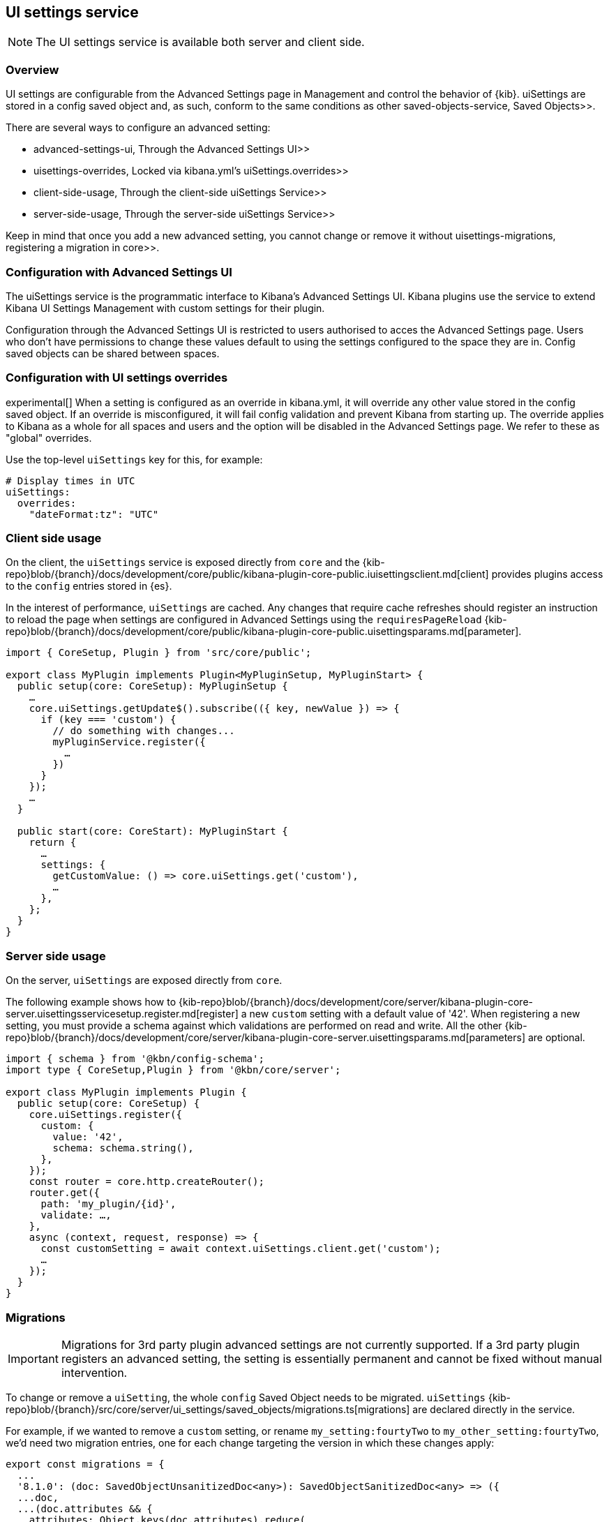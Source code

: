 [[ui-settings-service]]
== UI settings service

NOTE: The UI settings service is available both server and client side.

=== Overview

UI settings are configurable from the Advanced Settings page in Management and control the behavior of {kib}. uiSettings are stored in a config saved object and, as such, conform to the same conditions as other  saved-objects-service, Saved Objects>>.

There are several ways to configure an advanced setting:

-  advanced-settings-ui, Through the Advanced Settings UI>>
-  uisettings-overrides, Locked via kibana.yml's uiSettings.overrides>>
-  client-side-usage, Through the client-side uiSettings Service>>
-  server-side-usage, Through the server-side uiSettings Service>>

Keep in mind that once you add a new advanced setting, you cannot change or remove it without  uisettings-migrations, registering a migration in core>>.

[[advanced-settings-ui]]
=== Configuration with Advanced Settings UI
The uiSettings service is the programmatic interface to Kibana's Advanced Settings UI. Kibana plugins use the service to extend Kibana UI Settings Management with custom settings for their plugin.

Configuration through the Advanced Settings UI is restricted to users authorised to acces the Advanced Settings page. Users who don't have permissions to change these values default to using the settings configured to the space they are in. Config saved objects can be shared between spaces.

[[uisettings-overrides]]
=== Configuration with UI settings overrides
experimental[] When a setting is configured as an override in kibana.yml, it will override any other value stored in the config saved object. If an override is misconfigured, it will fail config validation and prevent Kibana from starting up. The override applies to Kibana as a whole for all spaces and users and the option will be disabled in the Advanced Settings page. We refer to these as "global" overrides.

Use the top-level `uiSettings` key for this, for example:

[source,yaml]
----
# Display times in UTC
uiSettings:
  overrides:
    "dateFormat:tz": "UTC"
----

[[client-side-usage]]
=== Client side usage
On the client, the `uiSettings` service is exposed directly from `core` and the {kib-repo}blob/{branch}/docs/development/core/public/kibana-plugin-core-public.iuisettingsclient.md[client] provides plugins access to the `config` entries stored in {es}.

In the interest of performance, `uiSettings` are cached. Any changes that require cache refreshes should register an instruction to reload the page when settings are configured in Advanced Settings using the `requiresPageReload` {kib-repo}blob/{branch}/docs/development/core/public/kibana-plugin-core-public.uisettingsparams.md[parameter].

[source,typescript]
----
import { CoreSetup, Plugin } from 'src/core/public';

export class MyPlugin implements Plugin<MyPluginSetup, MyPluginStart> {
  public setup(core: CoreSetup): MyPluginSetup {
    …
    core.uiSettings.getUpdate$().subscribe(({ key, newValue }) => {
      if (key === 'custom') {
        // do something with changes...
        myPluginService.register({
          …
        })
      }
    });
    …
  }
  
  public start(core: CoreStart): MyPluginStart {
    return {
      …
      settings: {
        getCustomValue: () => core.uiSettings.get('custom'),
        …
      },
    };
  }
}

----

[[server-side-usage]]
=== Server side usage
On the server, `uiSettings` are exposed directly from `core`.

The following example shows how to {kib-repo}blob/{branch}/docs/development/core/server/kibana-plugin-core-server.uisettingsservicesetup.register.md[register] a new `custom` setting with a default value of '42'. When registering a new setting, you must provide a schema against which validations are performed on read and write. All the other {kib-repo}blob/{branch}/docs/development/core/server/kibana-plugin-core-server.uisettingsparams.md[parameters] are optional.

[source,typescript]
----
import { schema } from '@kbn/config-schema';
import type { CoreSetup,Plugin } from '@kbn/core/server';

export class MyPlugin implements Plugin {
  public setup(core: CoreSetup) {
    core.uiSettings.register({
      custom: { 
        value: '42',
        schema: schema.string(),
      },
    });
    const router = core.http.createRouter();
    router.get({
      path: 'my_plugin/{id}',
      validate: …,
    },
    async (context, request, response) => {
      const customSetting = await context.uiSettings.client.get('custom');
      …
    });
  }
}

----

[[uisettings-migrations]]
=== Migrations

[IMPORTANT]
==============================================
Migrations for 3rd party plugin advanced settings are not currently supported. If a 3rd party plugin registers an advanced setting, the setting is essentially permanent and cannot be fixed without manual intervention.
==============================================

To change or remove a `uiSetting`, the whole `config` Saved Object needs to be migrated. `uiSettings` {kib-repo}blob/{branch}/src/core/server/ui_settings/saved_objects/migrations.ts[migrations] are declared directly in the service.

For example, if we wanted to remove a `custom` setting, or rename `my_setting:fourtyTwo` to `my_other_setting:fourtyTwo`, we'd need two migration entries, one for each change targeting the version in which these changes apply:

[source,typescript]
----
export const migrations = {
  ...
  '8.1.0': (doc: SavedObjectUnsanitizedDoc<any>): SavedObjectSanitizedDoc<any> => ({
  ...doc,
  ...(doc.attributes && {
    attributes: Object.keys(doc.attributes).reduce(
      (acc, key) =>
        [ 
          // other settings to remove for 8.1.0...
          'custom',
        ].includes(key)
          ? {
              ...acc,
            }
          : {
              ...acc,
              [key]: doc.attributes[key],
            },
      {}
    ),
  }),
  references: doc.references || [],
  }),
  '8.2.0': (doc: SavedObjectUnsanitizedDoc<any>): SavedObjectSanitizedDoc<any> => ({
    ...doc,
    ...(doc.attributes && {
      attributes: Object.keys(doc.attributes).reduce(
        (acc, key) =>
          key.startsWith('my_setting:')
            ? {
                ...acc,
                [key.replace('my_setting', 'my_other_setting')]: doc.attributes[key],
              }
            : {
                ...acc,
                [key]: doc.attributes[key],
              },
        {}
      ),
    }),
    references: doc.references || [],
  }),
  …
}
----

[TIP]
==============================================
Plugins can leverage the optional deprecation parameter on registration for handling deprecation notices and renames. The deprecation warnings are rendered in the Advanced Settings UI and should also be added to the Configure Kibana guide.
==============================================
